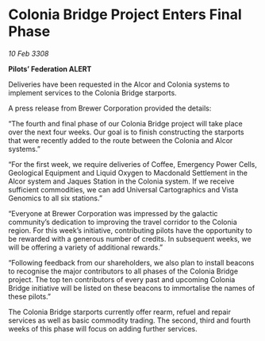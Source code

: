 * Colonia Bridge Project Enters Final Phase

/10 Feb 3308/

*Pilots’ Federation ALERT* 

Deliveries have been requested in the Alcor and Colonia systems to implement services to the Colonia Bridge starports. 

A press release from Brewer Corporation provided the details: 

“The fourth and final phase of our Colonia Bridge project will take place over the next four weeks. Our goal is to finish constructing the starports that were recently added to the route between the Colonia and Alcor systems.” 

“For the first week, we require deliveries of Coffee, Emergency Power Cells, Geological Equipment and Liquid Oxygen to Macdonald Settlement in the Alcor system and Jaques Station in the Colonia system. If we receive sufficient commodities, we can add Universal Cartographics and Vista Genomics to all six stations.” 

“Everyone at Brewer Corporation was impressed by the galactic community’s dedication to improving the travel corridor to the Colonia region. For this week’s initiative, contributing pilots have the opportunity to be rewarded with a generous number of credits. In subsequent weeks, we will be offering a variety of additional rewards.” 

“Following feedback from our shareholders, we also plan to install beacons to recognise the major contributors to all phases of the Colonia Bridge project. The top ten contributors of every past and upcoming Colonia Bridge initiative will be listed on these beacons to immortalise the names of these pilots.” 

The Colonia Bridge starports currently offer rearm, refuel and repair services as well as basic commodity trading. The second, third and fourth weeks of this phase will focus on adding further services.